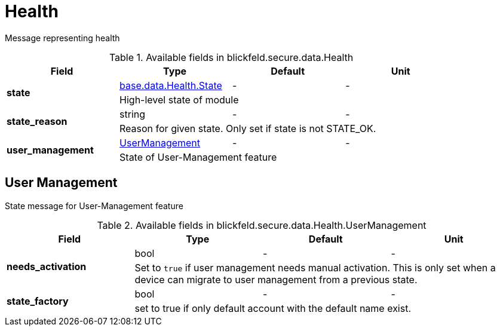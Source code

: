 [#_blickfeld_secure_data_Health]
= Health

Message representing health

.Available fields in blickfeld.secure.data.Health
|===
| Field | Type | Default | Unit

.2+| *state* | xref:blickfeld/base/data/health.adoc#_blickfeld_base_data_Health_State[base.data.Health.State] | - | - 
3+| High-level state of module

.2+| *state_reason* | string| - | - 
3+| Reason for given state. Only set if state is not STATE_OK.

.2+| *user_management* | xref:blickfeld/secure/data/health.adoc#_blickfeld_secure_data_Health_UserManagement[UserManagement] | - | - 
3+| State of User-Management feature

|===

[#_blickfeld_secure_data_Health_UserManagement]
== User Management

State message for User-Management feature

.Available fields in blickfeld.secure.data.Health.UserManagement
|===
| Field | Type | Default | Unit

.2+| *needs_activation* | bool| - | - 
3+| Set to `true` if user management needs manual activation. 
This is only set when a device can migrate to user management from a previous state.

.2+| *state_factory* | bool| - | - 
3+| set to true if only default account with the default name exist.

|===

